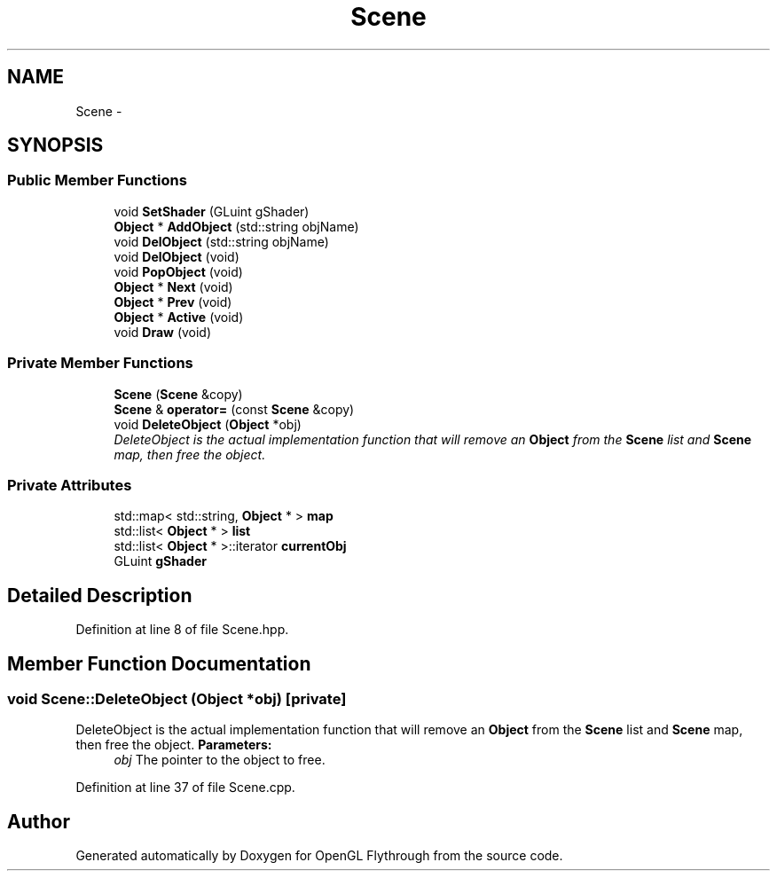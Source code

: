.TH "Scene" 3 "Sun Dec 9 2012" "Version 9001" "OpenGL Flythrough" \" -*- nroff -*-
.ad l
.nh
.SH NAME
Scene \- 
.SH SYNOPSIS
.br
.PP
.SS "Public Member Functions"

.in +1c
.ti -1c
.RI "void \fBSetShader\fP (GLuint gShader)"
.br
.ti -1c
.RI "\fBObject\fP * \fBAddObject\fP (std::string objName)"
.br
.ti -1c
.RI "void \fBDelObject\fP (std::string objName)"
.br
.ti -1c
.RI "void \fBDelObject\fP (void)"
.br
.ti -1c
.RI "void \fBPopObject\fP (void)"
.br
.ti -1c
.RI "\fBObject\fP * \fBNext\fP (void)"
.br
.ti -1c
.RI "\fBObject\fP * \fBPrev\fP (void)"
.br
.ti -1c
.RI "\fBObject\fP * \fBActive\fP (void)"
.br
.ti -1c
.RI "void \fBDraw\fP (void)"
.br
.in -1c
.SS "Private Member Functions"

.in +1c
.ti -1c
.RI "\fBScene\fP (\fBScene\fP &copy)"
.br
.ti -1c
.RI "\fBScene\fP & \fBoperator=\fP (const \fBScene\fP &copy)"
.br
.ti -1c
.RI "void \fBDeleteObject\fP (\fBObject\fP *obj)"
.br
.RI "\fIDeleteObject is the actual implementation function that will remove an \fBObject\fP from the \fBScene\fP list and \fBScene\fP map, then free the object\&. \fP"
.in -1c
.SS "Private Attributes"

.in +1c
.ti -1c
.RI "std::map< std::string, \fBObject\fP * > \fBmap\fP"
.br
.ti -1c
.RI "std::list< \fBObject\fP * > \fBlist\fP"
.br
.ti -1c
.RI "std::list< \fBObject\fP * >::iterator \fBcurrentObj\fP"
.br
.ti -1c
.RI "GLuint \fBgShader\fP"
.br
.in -1c
.SH "Detailed Description"
.PP 
Definition at line 8 of file Scene\&.hpp\&.
.SH "Member Function Documentation"
.PP 
.SS "void Scene::DeleteObject (\fBObject\fP *obj)\fC [private]\fP"

.PP
DeleteObject is the actual implementation function that will remove an \fBObject\fP from the \fBScene\fP list and \fBScene\fP map, then free the object\&. \fBParameters:\fP
.RS 4
\fIobj\fP The pointer to the object to free\&. 
.RE
.PP

.PP
Definition at line 37 of file Scene\&.cpp\&.

.SH "Author"
.PP 
Generated automatically by Doxygen for OpenGL Flythrough from the source code\&.
